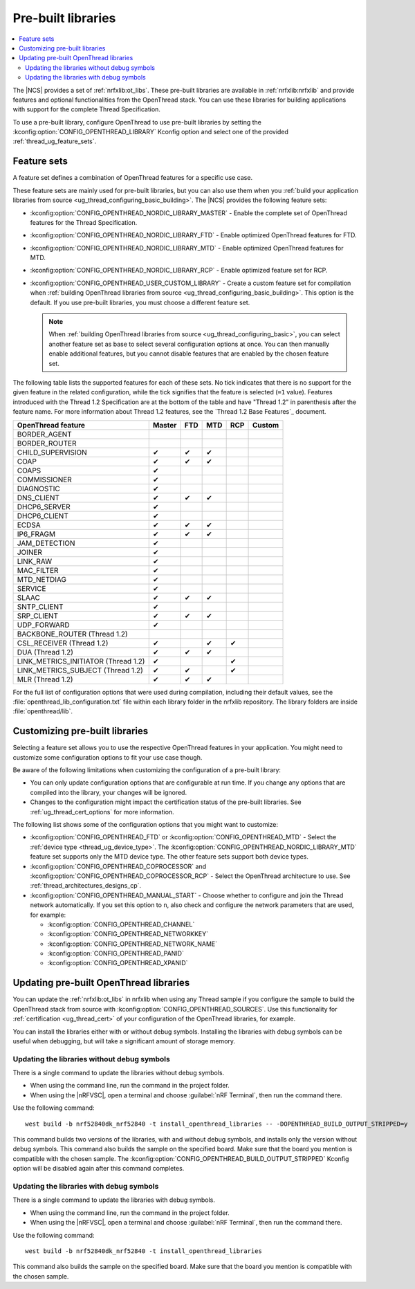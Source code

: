 .. _ug_thread_prebuilt_libs:
.. _thread_ug_prebuilt:

Pre-built libraries
###################

.. contents::
   :local:
   :depth: 2

The |NCS| provides a set of :ref:`nrfxlib:ot_libs`.
These pre-built libraries are available in :ref:`nrfxlib:nrfxlib` and provide features and optional functionalities from the OpenThread stack.
You can use these libraries for building applications with support for the complete Thread Specification.

To use a pre-built library, configure OpenThread to use pre-built libraries by setting the :kconfig:option:`CONFIG_OPENTHREAD_LIBRARY` Kconfig option and select one of the provided :ref:`thread_ug_feature_sets`.

.. _thread_ug_feature_sets:

Feature sets
************

A feature set defines a combination of OpenThread features for a specific use case.

These feature sets are mainly used for pre-built libraries, but you can also use them when you :ref:`build your application libraries from source <ug_thread_configuring_basic_building>`.
The |NCS| provides the following feature sets:

* :kconfig:option:`CONFIG_OPENTHREAD_NORDIC_LIBRARY_MASTER` - Enable the complete set of OpenThread features for the Thread Specification.
* :kconfig:option:`CONFIG_OPENTHREAD_NORDIC_LIBRARY_FTD` - Enable optimized OpenThread features for FTD.
* :kconfig:option:`CONFIG_OPENTHREAD_NORDIC_LIBRARY_MTD` - Enable optimized OpenThread features for MTD.
* :kconfig:option:`CONFIG_OPENTHREAD_NORDIC_LIBRARY_RCP` - Enable optimized feature set for RCP.
* :kconfig:option:`CONFIG_OPENTHREAD_USER_CUSTOM_LIBRARY` - Create a custom feature set for compilation when :ref:`building OpenThread libraries from source <ug_thread_configuring_basic_building>`.
  This option is the default.
  If you use pre-built libraries, you must choose a different feature set.

  .. note::
     When :ref:`building OpenThread libraries from source <ug_thread_configuring_basic>`, you can select another feature set as base to select several configuration options at once.
     You can then manually enable additional features, but you cannot disable features that are enabled by the chosen feature set.

The following table lists the supported features for each of these sets.
No tick indicates that there is no support for the given feature in the related configuration, while the tick signifies that the feature is selected (``=1`` value).
Features introduced with the Thread 1.2 Specification are at the bottom of the table and have "Thread 1.2" in parenthesis after the feature name.
For more information about Thread 1.2 features, see the `Thread 1.2 Base Features`_ document.

.. list-table::
    :widths: auto
    :header-rows: 1

    * - OpenThread feature
      - Master
      - FTD
      - MTD
      - RCP
      - Custom
    * - BORDER_AGENT
      -
      -
      -
      -
      -
    * - BORDER_ROUTER
      -
      -
      -
      -
      -
    * - CHILD_SUPERVISION
      - ✔
      - ✔
      - ✔
      -
      -
    * - COAP
      - ✔
      - ✔
      - ✔
      -
      -
    * - COAPS
      - ✔
      -
      -
      -
      -
    * - COMMISSIONER
      - ✔
      -
      -
      -
      -
    * - DIAGNOSTIC
      - ✔
      -
      -
      -
      -
    * - DNS_CLIENT
      - ✔
      - ✔
      - ✔
      -
      -
    * - DHCP6_SERVER
      - ✔
      -
      -
      -
      -
    * - DHCP6_CLIENT
      - ✔
      -
      -
      -
      -
    * - ECDSA
      - ✔
      - ✔
      - ✔
      -
      -
    * - IP6_FRAGM
      - ✔
      - ✔
      - ✔
      -
      -
    * - JAM_DETECTION
      - ✔
      -
      -
      -
      -
    * - JOINER
      - ✔
      -
      -
      -
      -
    * - LINK_RAW
      - ✔
      -
      -
      -
      -
    * - MAC_FILTER
      - ✔
      -
      -
      -
      -
    * - MTD_NETDIAG
      - ✔
      -
      -
      -
      -
    * - SERVICE
      - ✔
      -
      -
      -
      -
    * - SLAAC
      - ✔
      - ✔
      - ✔
      -
      -
    * - SNTP_CLIENT
      - ✔
      -
      -
      -
      -
    * - SRP_CLIENT
      - ✔
      - ✔
      - ✔
      -
      -
    * - UDP_FORWARD
      - ✔
      -
      -
      -
      -
    * - BACKBONE_ROUTER (Thread 1.2)
      -
      -
      -
      -
      -
    * - CSL_RECEIVER (Thread 1.2)
      - ✔
      -
      - ✔
      - ✔
      -
    * - DUA (Thread 1.2)
      - ✔
      - ✔
      - ✔
      -
      -
    * - LINK_METRICS_INITIATOR (Thread 1.2)
      - ✔
      -
      -
      - ✔
      -
    * - LINK_METRICS_SUBJECT (Thread 1.2)
      - ✔
      - ✔
      -
      - ✔
      -
    * - MLR (Thread 1.2)
      - ✔
      - ✔
      - ✔
      -
      -

For the full list of configuration options that were used during compilation, including their default values, see the :file:`openthread_lib_configuration.txt` file within each library folder in the nrfxlib repository.
The library folders are inside :file:`openthread/lib`.

.. _thread_ug_customizing_prebuilt:

Customizing pre-built libraries
*******************************

Selecting a feature set allows you to use the respective OpenThread features in your application.
You might need to customize some configuration options to fit your use case though.

Be aware of the following limitations when customizing the configuration of a pre-built library:

* You can only update configuration options that are configurable at run time.
  If you change any options that are compiled into the library, your changes will be ignored.
* Changes to the configuration might impact the certification status of the pre-built libraries.
  See :ref:`ug_thread_cert_options` for more information.

The following list shows some of the configuration options that you might want to customize:

* :kconfig:option:`CONFIG_OPENTHREAD_FTD` or :kconfig:option:`CONFIG_OPENTHREAD_MTD` - Select the :ref:`device type <thread_ug_device_type>`.
  The :kconfig:option:`CONFIG_OPENTHREAD_NORDIC_LIBRARY_MTD` feature set supports only the MTD device type.
  The other feature sets support both device types.
* :kconfig:option:`CONFIG_OPENTHREAD_COPROCESSOR` and :kconfig:option:`CONFIG_OPENTHREAD_COPROCESSOR_RCP` - Select the OpenThread architecture to use.
  See :ref:`thread_architectures_designs_cp`.
* :kconfig:option:`CONFIG_OPENTHREAD_MANUAL_START` - Choose whether to configure and join the Thread network automatically.
  If you set this option to ``n``, also check and configure the network parameters that are used, for example:

  * :kconfig:option:`CONFIG_OPENTHREAD_CHANNEL`
  * :kconfig:option:`CONFIG_OPENTHREAD_NETWORKKEY`
  * :kconfig:option:`CONFIG_OPENTHREAD_NETWORK_NAME`
  * :kconfig:option:`CONFIG_OPENTHREAD_PANID`
  * :kconfig:option:`CONFIG_OPENTHREAD_XPANID`

.. _thread_ug_feature_updating_libs:

Updating pre-built OpenThread libraries
***************************************

You can update the :ref:`nrfxlib:ot_libs` in nrfxlib when using any Thread sample if you configure the sample to build the OpenThread stack from source with :kconfig:option:`CONFIG_OPENTHREAD_SOURCES`.
Use this functionality for :ref:`certification <ug_thread_cert>` of your configuration of the OpenThread libraries, for example.

You can install the libraries either with or without debug symbols.
Installing the libraries with debug symbols can be useful when debugging, but will take a significant amount of storage memory.

Updating the libraries without debug symbols
============================================

There is a single command to update the libraries without debug symbols.

* When using the command line, run the command in the project folder.
* When using the |nRFVSC|, open a terminal and choose :guilabel:`nRF Terminal`, then run the command there.

Use the following command:

.. parsed-literal::
   :class: highlight

   west build -b nrf52840dk_nrf52840 -t install_openthread_libraries -- -DOPENTHREAD_BUILD_OUTPUT_STRIPPED=y

This command builds two versions of the libraries, with and without debug symbols, and installs only the version without debug symbols.
|board_note_for_updating_libs|
The :kconfig:option:`CONFIG_OPENTHREAD_BUILD_OUTPUT_STRIPPED` Kconfig option will be disabled again after this command completes.

Updating the libraries with debug symbols
=========================================

There is a single command to update the libraries with debug symbols.

* When using the command line, run the command in the project folder.
* When using the |nRFVSC|, open a terminal and choose :guilabel:`nRF Terminal`, then run the command there.

Use the following command:

.. parsed-literal::
   :class: highlight

   west build -b nrf52840dk_nrf52840 -t install_openthread_libraries

|board_note_for_updating_libs|

.. |board_note_for_updating_libs| replace:: This command also builds the sample on the specified board.
   Make sure that the board you mention is compatible with the chosen sample.
